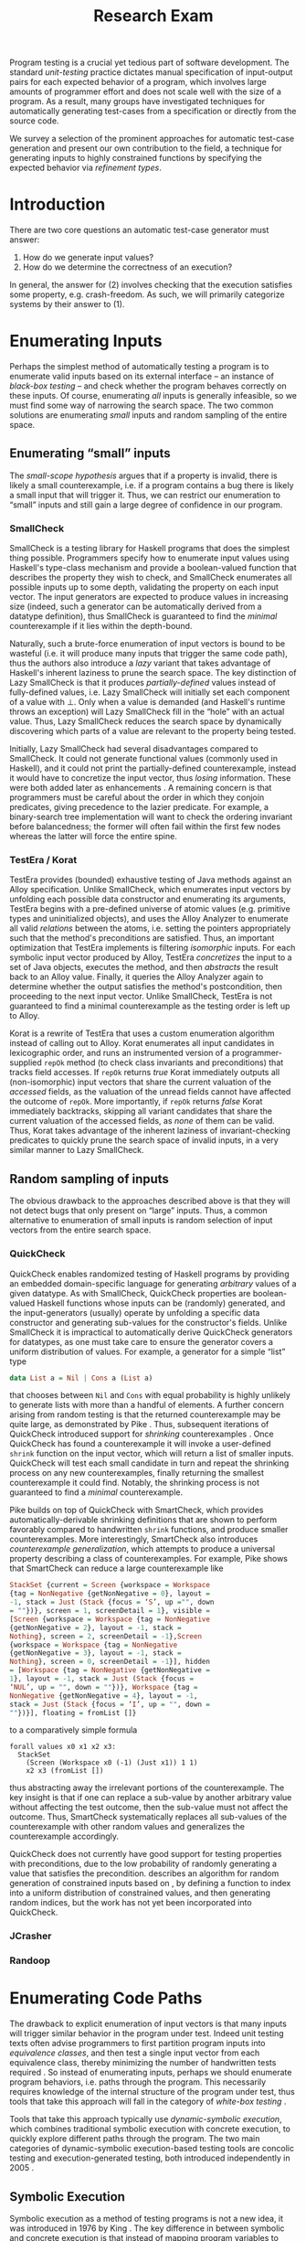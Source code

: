 #+TITLE: Research Exam
#+AUTHOR:
#+DATE:
#+OPTIONS: toc:nil texht:t ':t H:4
#+LATEX_CLASS: sigplanconf
#+LATEX_CLASS_OPTIONS: [blockstyle,preprint,nocopyrightspace]
#+LATEX_HEADER: \authorinfo{Eric Seidel}
# #+LATEX_HEADER: \usepackage{courier}
# #+BIBLIOGRAPHY: bibliography plain

# FOCUS: Automatic test-case generation
# 1. enumerate inputs
# 2. enumerate code-paths
# 3. translate counterexamples from static analysis into tests

# Systems to cover
# - QuickCheck
# - SmallCheck
# - Korat (/ TestEra)
# - CUTE / DART / PEX
# - jCrasher / Check'n'Crash
# - BLAST (generating tests from counterexamples)
# - (Target)

#+BEGIN_ABSTRACT
Program testing is a crucial yet tedious part of software development. The
standard /unit-testing/ practice dictates manual specification of input-output
pairs for each expected behavior of a program, which involves large amounts of
programmer effort and does not scale well with the size of a program. As a
result, many groups have investigated techniques for automatically generating
test-cases from a specification or directly from the source code.

We survey a selection of the prominent approaches for automatic test-case
generation and present our own contribution to the field, a technique for
generating inputs to highly constrained functions by specifying the expected
behavior via /refinement types/.
#+END_ABSTRACT

* Introduction
There are two core questions an automatic test-case generator must
answer:
1. How do we generate input values?
2. How do we determine the correctness of an execution?

In general, the answer for (2) involves checking that the execution
satisfies some property, e.g. crash-freedom. As such, we will primarily
categorize systems by their answer to (1).
* A Running Example? :noexport:
#+BEGIN_SRC haskell
data Tree a 
  = Leaf
  | Node a (Tree a) (Tree a)

insert :: Ord a => a -> Tree a -> Tree a
#+END_SRC
* Enumerating Inputs
Perhaps the simplest method of automatically testing a program is to enumerate
valid inputs based on its external interface -- an instance of /black-box
testing/ \cite{adrion_validation_1982} -- and check whether the program behaves
correctly on these inputs. Of course, enumerating /all/ inputs is generally
infeasible, so we must find some way of narrowing the search space. The two
common solutions are enumerating /small/ inputs and random sampling of the
entire space.

** Enumerating "small" inputs
The /small-scope hypothesis/ \cite{jackson_software_2006} argues that if
a property is invalid, there is likely a small counterexample, i.e. if a
program contains a bug there is likely a small input that will trigger
it. Thus, we can restrict our enumeration to "small" inputs and still
gain a large degree of confidence in our program.

*** SmallCheck
SmallCheck \cite{runciman_smallcheck_2008} is a testing library for Haskell
programs that does the simplest thing possible. Programmers specify how to
enumerate input values using Haskell's type-class mechanism
\cite{wadler_how_1989} and provide a boolean-valued function that describes the
property they wish to check, and SmallCheck enumerates all possible inputs up to
some depth, validating the property on each input vector. The input generators
are expected to produce values in increasing size (indeed, such a generator can
be automatically derived from a datatype definition), thus SmallCheck is
guaranteed to find the /minimal/ counterexample if it lies within the
depth-bound.

Naturally, such a brute-force enumeration of input vectors is bound to be
wasteful (i.e. it will produce many inputs that trigger the same code path),
thus the authors also introduce a /lazy/ variant that takes advantage of
Haskell's inherent laziness to prune the search space. The key distinction of
Lazy SmallCheck is that it produces /partially-defined/ values instead of
fully-defined values, i.e. Lazy SmallCheck will initially set each
component of a value with $\bot$. Only when a value is demanded (and Haskell's
runtime throws an exception) will Lazy SmallCheck fill in the "hole" with an
actual value. Thus, Lazy SmallCheck reduces the search space by dynamically
discovering which parts of a value are relevant to the property being tested.

Initially, Lazy SmallCheck had several disadvantages compared to SmallCheck. It
could not generate functional values (commonly used in Haskell), and it could
not print the partially-defined counterexample, instead it would have to
concretize the input vector, thus /losing/ information. These were both added
later as enhancements \cite{reich_advances_2013}.  A remaining concern is that
programmers must be careful about the order in which they conjoin predicates,
giving precedence to the lazier predicate. For example, a binary-search tree
implementation will want to check the ordering invariant before balancedness;
the former will often fail within the first few nodes whereas the latter will
force the entire spine.

*** TestEra / Korat
TestEra \cite{khurshid_testera:_2004,marinov_testera:_2001} provides (bounded)
exhaustive testing of Java methods against an Alloy
\cite{jackson_automating_2000} specification. Unlike SmallCheck, which
enumerates input vectors by unfolding each possible data constructor and
enumerating its arguments, TestEra begins with a pre-defined universe of atomic
values (e.g. primitive types and uninitialized objects), and uses the Alloy
Analyzer \cite{jackson_alcoa:_2000} to enumerate all valid /relations/ between
the atoms, i.e. setting the pointers appropriately such that the method's
preconditions are satisfied. Thus, an important optimization that TestEra
implements is filtering /isomorphic/ inputs. For each symbolic input vector
produced by Alloy, TestEra /concretizes/ the input to a set of Java objects,
executes the method, and then /abstracts/ the result back to an Alloy
value. Finally, it queries the Alloy Analyzer again to determine whether the
output satisfies the method's postcondition, then proceeding to the next input
vector. Unlike SmallCheck, TestEra is not guaranteed to find a minimal
counterexample as the testing order is left up to Alloy.

Korat \cite{boyapati_korat:_2002} is a rewrite of TestEra that uses a custom
enumeration algorithm instead of calling out to Alloy. Korat enumerates all
input candidates in lexicographic order, and runs an instrumented version of a
programmer-supplied =repOk= method (to check class invariants and preconditions)
that tracks field accesses. If =repOk= returns /true/ Korat immediately outputs
all (non-isomorphic) input vectors that share the current valuation of the
/accessed/ fields, as the valuation of the unread fields cannot have affected
the outcome of =repOk=. More importantly, if =repOk= returns /false/ Korat
immediately backtracks, skipping all variant candidates that share the current
valuation of the accessed fields, as /none/ of them can be valid. Thus, Korat
takes advantage of the inherent laziness of invariant-checking predicates to
quickly prune the search space of invalid inputs, in a very similar manner to
Lazy SmallCheck.

# TestEra \cite{khurshid_testera:_2004,marinov_testera:_2001} and Korat
# \cite{boyapati_korat:_2002} both provide (bounded) exhaustive testing of Java
# methods. Given a method, a formal specification of the desired behavior, and a
# universe of atomic values (e.g. primitive values and uninitialized objects),
# TestEra and Korat begin by enumerating all valid instantiations of the 

** Random sampling of inputs
The obvious drawback to the approaches described above is that they will not
detect bugs that only present on "large" inputs. Thus, a common alternative to
enumeration of small inputs is random selection of input vectors from the entire
search space.

*** QuickCheck
QuickCheck \cite{claessen_quickcheck:_2000,claessen_testing_2002} enables
randomized testing of Haskell programs by providing an embedded domain-specific
language for generating /arbitrary/ values of a given datatype. As with
SmallCheck, QuickCheck properties are boolean-valued Haskell functions whose
inputs can be (randomly) generated, and the input-generators (usually) operate
by unfolding a specific data constructor and generating sub-values for the
constructor's fields. Unlike SmallCheck it is impractical to automatically
derive QuickCheck generators for datatypes, as one must take care to ensure the
generator covers a uniform distribution of values. For example, a generator for
a simple "list" type

#+BEGIN_SRC haskell
data List a = Nil | Cons a (List a)
#+END_SRC

that chooses between =Nil= and =Cons= with equal probability is highly unlikely
to generate lists with more than a handful of elements. A further concern
arising from random testing is that the returned counterexample may be quite
large, as demonstrated by Pike \cite{pike_smartcheck:_2014}. Thus, subsequent
iterations of QuickCheck introduced support for /shrinking/ counterexamples
\cite{hughes_quickcheck_2006}. Once QuickCheck has found a counterexample it
will invoke a user-defined =shrink= function on the input vector, which will
return a list of smaller inputs. QuickCheck will test each small candidate in
turn and repeat the shrinking process on any new counterexamples, finally
returning the smallest counterexample it could find. Notably, the shrinking
process is not guaranteed to find a /minimal/ counterexample.

Pike \cite{pike_smartcheck:_2014} builds on top of QuickCheck with SmartCheck,
which provides automatically-derivable shrinking definitions that are shown to
perform favorably compared to handwritten =shrink= functions, and produce
smaller counterexamples. More interestingly, SmartCheck also introduces
/counterexample generalization/, which attempts to produce a universal property
describing a class of counterexamples. For example, Pike shows that SmartCheck
can reduce a large counterexample like

#+BEGIN_SRC haskell
StackSet {current = Screen {workspace = Workspace
{tag = NonNegative {getNonNegative = 0}, layout =
-1, stack = Just (Stack {focus = ‘S’, up ="", down
= ""})}, screen = 1, screenDetail = 1}, visible =
[Screen {workspace = Workspace {tag = NonNegative
{getNonNegative = 2}, layout = -1, stack =
Nothing}, screen = 2, screenDetail = -1},Screen
{workspace = Workspace {tag = NonNegative
{getNonNegative = 3}, layout = -1, stack =
Nothing}, screen = 0, screenDetail = -1}], hidden
= [Workspace {tag = NonNegative {getNonNegative =
1}, layout = -1, stack = Just (Stack {focus =
‘NUL’, up = "", down = ""})}, Workspace {tag =
NonNegative {getNonNegative = 4}, layout = -1,
stack = Just (Stack {focus = ‘I’, up = "", down =
""})}], floating = fromList []}
#+END_SRC

to a comparatively simple formula

#+BEGIN_SRC
forall values x0 x1 x2 x3:
  StackSet
    (Screen (Workspace x0 (-1) (Just x1)) 1 1)
    x2 x3 (fromList [])
#+END_SRC

thus abstracting away the irrelevant portions of the counterexample. The
key insight is that if one can replace a sub-value by another arbitrary
value without affecting the test outcome, then the sub-value must not
affect the outcome. Thus, SmartCheck systematically replaces all
sub-values of the counterexample with other random values and
generalizes the counterexample accordingly.

QuickCheck does not currently have good support for testing properties
with preconditions, due to the low probability of randomly generating a
value that satisfies the precondition. \cite{claessen_generating_2014}
describes an algorithm for random generation of constrained inputs
based on \cite{durega_ard_feat:_2012}, by defining a function to index
into a uniform distribution of constrained values, and then generating
random indices, but the work has not yet been incorporated into
QuickCheck.

*** JCrasher
*** Randoop
** Limitations :noexport:
*** Preconditions
- need for programmer intervention to specify "smart" generators
  - or fall back to generate-and-filter approach
  - can be mitigated to some extent by lazy construction of inputs
* Enumerating Code Paths
The drawback to explicit enumeration of input vectors is that many inputs will
trigger similar behavior in the program under test. Indeed unit testing texts
often advise programmers to first partition program inputs into /equivalence
classes/, and then test a single input vector from each equivalence class,
thereby minimizing the number of handwritten tests required
\cite{burnstein_practical_2003}. So instead of enumerating inputs, perhaps we
should enumerate program behaviors, i.e. paths through the program. This
necessarily requires knowledge of the internal structure of the program under
test, thus tools that take this approach will fall in the category of /white-box
testing/ \cite{adrion_validation_1982}.

Tools that take this approach typically use /dynamic-symbolic execution/, which
combines traditional symbolic execution with concrete execution, to quickly
explore different paths through the program. The two main categories of
dynamic-symbolic execution-based testing tools are concolic testing and
execution-generated testing, both introduced independently in 2005
\cite{godefroid_dart:_2005,cadar_execution_2005}.

** Symbolic Execution
Symbolic execution as a method of testing programs is not a new idea, it was
introduced in 1976 by King \cite{king_symbolic_1976}. The key difference in
between symbolic and concrete execution is that instead of mapping program
variables to /values/, a symbolic executor maps them to /symbolic
expressions/. For example, given the simple program

#+BEGIN_SRC c
int f (int x, int y) {
  return 2 * (x + y);
}
#+END_SRC

a concrete execution may begin with input vector $\{x \mapsto 1, y \mapsto 2\}$
and return $6$. A symbolic execution, however, will begin with an input vector
$\{x \mapsto \alpha_1, y \mapsto \alpha_2\}$ -- where $\alpha_i$ are symbolic
variables -- and return $2 * (\alpha_1 + \alpha_2)$, thereby precisely
describing /all/ possible executions of ~f~.

Another key difference of symbolic execution is its handling of
conditionals. Consider the first conditional in the following program.

#+BEGIN_SRC c
int f (int x) {
  if (x > 0) {
    if (x == 0) {
      abort();
    }
  }
  return 0;
}
#+END_SRC

With the input vector $\{x \mapsto \alpha_1\}$, the symbolic executor does not
know which direction of the branch it should take, as it knows nothing about the
symbolic variable $\alpha_1$. Therefore it must follow both directions! When
following a branch, the symbolic executor records the symbolic expression
associated with the chosen direction in its /path constraint/, which we will
write as a sequence of expressions $\langle e_1, e_2, \ldots \rangle$. For example, in
the outer conditional above, the "true" case would record $\langle \alpha_1 > 0
\rangle$ and the false case would record $\langle \lnot (\alpha_1 > 0)
\rangle$. Thus, it remembers what properties of the program inputs will trigger
specific paths through the code. When the symbolic executor reaches a branch
point, it consults the current path constraint to determine with directions are
feasible. For example, upon reaching the inner conditional above, the symbolic
executor will check whether $\alpha_1 = 0$ is consistent with the path condition
$\langle \alpha_1 > 0 \rangle$, i.e. is the formula $\alpha_1 = 0\ \land\ \alpha_1
> 0$ satisfiable? As the formula is clearly unsatisfiable, the symbolic executor
will decide that the "true" branch is /unreachable/, and continue by only pursuing
the "false" branch. Thus, a symbolic executor can statically determine that the
~abort()~ call above can /never/ be executed.

While a powerful idea in theory, symbolic execution crucially relies on a
theorem prover to solve the symbolic expressions it creates, and as such it went
relatively unused until recent advances in constraint solving technology.

** Concolic Testing
Godefroid et al. introduced /concolic testing/ in 2005
\cite{godefroid_dart:_2005}. Concolic testing performs symbolic and concrete
execution of a program in tandem. Thus, when confronted with a program expression
that the symbolic executor cannot reason about, a concolic tester can fall back
to the concrete value and continue execution with more precision than a purely
symbolic approach.

*** DART
DART \cite{godefroid_dart:_2005} instruments a C program to execute
each instruction both concretely and symbolically, then performs a
depth-first search of all paths through the program, starting
with a random input vector. At each branch point, DART records the branch
condition and the direction taken, thereby building a /path
constraint/. For example, suppose DART is testing the following C program
with initial inputs $\{x \mapsto 5, y \mapsto 6\}$.

#+BEGIN_SRC c
int f (int x, int y) {
  if (x == 5) {
    if (2 * y == x) {
      abort();
    }
  }
  return 0;
}
#+END_SRC

This execution will satisfy $x = 5$ but not $2y = x$, thus the path
constraint will be $\langle x = 5,\ 2y \neq x \rangle$. Next, DART will
negate the last (right-most) predicate in the path constraint and query
a constraint solver for a solution to $x = 5 \land 2y = x$, in order to
produce a new input vector.  There is only one solution to this
constraint, $\{x \mapsto 5, y \mapsto 10\}$, which will force execution
through the /true/ branch of both conditionals, right into the erroneous
=abort()= call. Since the concrete execution reached the =abort()= call,
we know it is a real bug as opposed to a false positive that could come
from a purely symbolic approach, i.e. DART /soundly/ reports bugs.

When confronted with an expression that it cannot reason about
symbolically, e.g. multiplication of two variables or a dereference of a
pointer that depends on program input, DART will fall back to recording
the result of the concrete evaluation. For example, given

# #+BEGIN_SRC c
# struct foo { int i; char c; }
# bar (struct foo *a) {
#   *((char *)a + sizeof(int)) = 1;
#   if (a->c != 1)
#     abort();
# }
# #+END_SRC

# and input vector $\{a \mapsto \{i = 0, c = 0\}\}$, DART will be unable to
# symbolically execute the first statement, so it will just record the concrete
# result, which sets =a->c= to the constant $1$. In the following conditional 

#+BEGIN_SRC c
int f (int x, int y) {
  if (x == y*y) {
    abort();
  }
  return 0;
}
#+END_SRC

and starting inputs $\{x \mapsto 5, y \mapsto 2\}$, DART will produce a
path constraint $\langle x \neq 4 \rangle$ for the first
execution. Refuting this path constraint will /not/ produce an input
vector that is guaranteed to take the /true/ branch -- indeed the solver
may return the original input vector -- thus DART suffers a severe loss
of precision when the path-constraint veers outside the language of the
constraint solver. In effect, this means DART degenerates to brute-force
enumeration of inputs, as in Sec [[Enumerating Inputs]].

Furthermore, DART's depth-first enumeration of paths means that it may
fail to discover all paths when presented with recursive programs,
e.g. a program that checks the ordering invariant of a binary-search
tree. In this case DART will loop forever, generating increasingly deep
trees whose right sub-trees are always =NULL= (assuming the program
checks the left sub-tree first).

*** CUTE
Sen et al. introduced CUTE \cite{sen_cute:_2005} later that year, an extension
of DART that adds support for testing complex datatypes. CUTE enhances DART's
technique by adding support for (dis)equality constraints on pointers, and by
switching to a /bounded/ depth-first search.

**** Pointer (dis)equality
Whereas DART maintained a single map of memory locations to symbolic arithmetic
expressions, CUTE maintains two maps of memory locations: (1) $\mathcal{A}$ to
arithmetic expressions and (2) $\mathcal{P}$ to pointer expressions. $\mathcal{A}$
contains the usual linear arithmetic expressions as in DART; however,
$\mathcal{P}$ contains expressions of the form $x_p \cong y_p$ where
$x_p$ is either a symbolic variable or the constant symbol =NULL= and 
$\cong\ \in \{=, \neq\}$. When solving a pointer constraint, CUTE partitions the
variables in $\mathcal{P}$ into equivalence classes and applying the arithmetic
constraints to all members of the equivalence class. For example, given

#+BEGIN_SRC c
int f (int *x, int *y) {
  if (x == y) {
    if (*x == 5) {
      return 0;
    }
  }
  return 0;
}
#+END_SRC

and the path constraint $\langle x = y,\ *x \neq 5 \rangle$, when CUTE refutes
the $*x \neq 5$ conjunct, the value of $*y$ will /also/ be forced to $5$ as $x$
and $y$ are in the same equivalence class.

**** Bounded Depth-First Search
In order to avoid an infinite loop from the repeated inlining of a loop body or
recursive call, CUTE places a configurable bound $k$ on the number of predicates
in the path constraint. Once the path constraint is full, CUTE stops recording
any further nested branch conditions, thereby forcing the refutation process to
negate an earlier constraint. For example, given

#+BEGIN_SRC c
int f (int n) {
  for (int i = 0; i < n; i++ ) {
    ...
  }
  return 0;
}
#+END_SRC

and $k = 4$, CUTE will never force more than four iterations of the
loop body, as the path constraint will be cut off at
$\langle i_0 < n,\ i_1 < n,\ i_2 < n,\ i_3 < n \rangle$. Negating the last conjunct
will force $n \leq 3$, and CUTE will begin to backtrack through the path
constraint until it terminates. While this tactic forces broad rather than deep
coverage, it also means that CUTE may miss bugs deep in the execution graph of
the program, e.g. if the loop body above were ~if (i == 5) abort();~.

Another tactic CUTE employs to quickly achieve high coverage is branch
prediction. Since CUTE only refutes the final conjunct of the path constraint,
the outcomes of the previous branches should remain the same. Deviation from the
previous path at an earlier branch indicates an imprecision in the symbolic
executor; in this case CUTE will decide to restart execution with random inputs
instead of allowing the loss of precision.

**** Notes :noexport:
Two main improvements over DART:
1. handles (dis)equality constraints on pointers, whereas DART pointers
   were either =NULL= or non-=NULL=.
2. Bounded Depth-first Search: restricts length of path constraint.
   remembers evaluation of conditionals from
   previous execution. if any conditional evaluates differently from
   last execution (prediction), throw exception to restart with
   randomized inputs. intuition is that failed prediction implies some
   imprecision in constraints

*** PEX
Tillman and Halleaux further extended concolic testing with Pex
\cite{tillmann_pexwhite_2008} in 2008, adding heuristics to improve
path-selection, modeling of interactions with the environment, and a richer
constraint language.

**** Richer constraints
Whereas previous systems had limited constraint languages -- linear arithmetic
for DART, with the addition of pointer equality for CUTE -- Pex takes advantage
of the rich constraint language offered by Z3 \cite{de_moura_z3:_2008}. Pex
supports linear arithmetic, bit-vectors, arrays directly via Z3. Pex further
supports floating-point numbers with an approximation to rational numbers.

**** Improving path-selection
Instead of performing a depth-first search of all program paths, Pex maintains a
tree of all branch conditions it has encountered. After exploring a path, Pex
will choose a new unexplored path from the unexplored leaves of the execution
tree, using several heuristics to partition branches into equivalence classes
and then choosing a new branch from the least-often chosen class. Thus, Pex
favors a more breadth-oriented search than DART or CUTE, while avoiding
randomness in its path-selection.

**** Dealing with the environment
Pex builds a model of the environment by recording the inputs and outputs of
function calls where the source code is unavailable. This allows Pex to increase
its precision when determining the feasibility of a path, but it also makes Pex
unsound as the model is necessarily an under-approximation.

**** Notes :noexport:
- collection of heuristics for finding new paths
  - maintains execution tree of explored branches
  - picks a new unexplored branch from set of all known unexplored branches
- handles environment
  - builds model of environment based on actual inputs and outputs
  - (under-approximation)
- extends constraint language with
  - floats
  - arrays
- inserts checks for potentially unsafe operations, e.g. array index
** Execution-Generated Testing
Instead of performing symbolic and concrete execution in tandem,
/execution-generated testing/ \cite{cadar_execution_2005} begins with pure
symbolic execution and lazily generates concrete inputs on demand. When a
dangerous operation (e.g. division or memory read/write) is about to be
executed, the system will insert an implicit branch denoting the possibility of
an error (e.g. divide-by-zero or out-of-bounds write). If the error branch is
deemed feasible, the system will then solve the path constraint for an input
vector designed to trigger the error condition. Similarly, function calls into
uninstrumented code, e.g. library functions or system calls, will induce a call
to the constraint solver for a concrete set of inputs designed to trigger the
call. When the external call returns, the system will continue execution with
the concrete result, thus improving precision over pure-symbolic approaches that
would have to somehow model the interaction with the external world (often
simply assuming nothing about the result).

*** EXE
Cadar et al. introduced execution-generated testing with EXE
\cite{cadar_exe:_2006}. EXE models program memory as arrays of bitvectors,
enabling bit-precise reasoning about the C programs it tests via the
co-developed constraint solver STP \cite{ganesh_decision_2007}. This crucial
distinction from DART and CUTE allows EXE and STP to view program values in the
same way as the systems software they test, as untyped bytes.

At each branch EXE forks execution for each direction of the branch that is
deemed feasible. The child processes add their direction to the path contraint
and go to sleep. A master process then decides which child (path) should
continue executing, using a combination of depth-first and best-first
search. The master process chooses the child blocked on the instruction with the
lowest execution count and runs it and its children in DFS for some period of
time. Then it picks another best candidate and repeats the process.

An important optimization of EXE is /aggressive concretization/. If the operands
are all concrete (i.e. constant values), EXE will simply perform the operation
and record the resulting concrete value. This helps simplify the queries sent
to STP, such that the only symbolic variables in a query will have a data
dependence on one of the initial symbolic variables.

**** EXE Notes                                                     :noexport:
- "bit-precise" handling of memory
  - models memory as array of bitvectors, untyped
- custom developed constraint solver STP, optimized for bitvector queries
  - bit-blast to propositional logic formula, send to SAT solver
- symbolically executes code
  - builds path condition a la CUTE
  - concrete execution when all operands are concrete values
- queries constraint solver at branch
  - pursues feasible directions
- "dangerous" operations (div-zero, load/store) induce implicit branches
  with one direction throwing ERROR
- handles pointer aliasing by forking execution for each possible reference
- if ERROR (or EXIT) detected, generate test case to trigger path
- combination of DFS and best-first search
  - chooses path whose current LoC has been hit fewest time, runs path/children
    in DFS for a while, repeat
- aggressive concretization
  - user must mark inputs as symbolic
  - everything else assumed concrete
  - if both operands are concrete, just perform the operation concretely

*** KLEE
In 2008, Cadar et al. rewrote EXE as KLEE \cite{cadar_klee:_2008}, which
symbolically executes LLVM IR \cite{lattner_llvm:_2004} and provides several
enhancements over EXE.

**** Compact process representation
Whereas EXE processes relied on the host OS to share memory and was thus limited
to page-level granularity, KLEE implements sharing with a granularity of
individual objects, thus tracking many more processes than EXE could with the
same memory limit. This optimization enabled KLEE to scale up to testing all of
GNU Coreutils.

**** Random path selection and Coverage-optimized search
KLEE employs two path selection strategies in round robin to prevent either one
from getting stuck. /Random path selection/ maintains a tree of all branches
KLEE has encountered. It starts at the root and randomly picks a child node
until it hits a leaf, and schedules the corresponding process for
execution. This favors broad and shallow coverage, while still allowing for deep
paths to be chosen. /Coverage-optimized search/ weights each process according
to some heuristics, e.g. distance to an unexecuted instruction, and biases the
choice accordingly.
**** Environment modeling
KLEE models the environment at the level of system calls, by replacing the
actual system call with a simplified C implementation. Thus there is no
"foreign" code and the developers can model interactions with the external world
with as much precision as they desire. The drawback is that KLEE must now
additionally reason about the mock system calls (as well as any library code
leading up to them).

**** KLEE Notes                                                    :noexport:
- rewrite of EXE with enhancements
- symbolically executes llvm IR
- /random path selection/: tree of program paths, start at root and
  randomly pick subtree until a leaf is found.
- models system calls with simple C implementations (sounds like an
  under-approximation)
** CREST? :noexport:
** Limitations :noexport:

**** Path explosion

**** Modeling the environment
* Tests from Counterexamples
In the previous section we discussed approaches whose aim was to achieve high
program coverage, i.e. to execute as many instructions as possible in a short
period. However even this may seem wasteful in the presence of tools that can
/prove/ a program correct. 

Program verification is the process of analyzing a program and constructing a
formal proof that it satisfies some correctness condition. As before we will use
crash-freedom as our correctness condition, as high-level safety properties can
be rewritten in terms of crash-freedom. A verifier is considered /sound/ if it
never reports a false positive, i.e. if the verifier claims your program is
bug-free, it truly is. The converse does not generally hold; even if your
program is bug-free the verifier may still report a possible bug, as it often
has to /over-approximate/ program behavior in order to achieve soundness. For
instance, many verifiers struggle with non-linear arithmetic, i.e. they would be
unable to verify

#+BEGIN_SRC c
int f (int x, int y) {
  if (x > 0 && y > 0) {
    return 1 / (x * y);
  }
}
#+END_SRC

because the underlying theorem prover cannot handle multiplication of two
variables. Thus, when a verifier reports a potential bug, the programmer must
still manually inspect the verifier's output to determine if the bug is genuine
or fictitious. Luckily, many theorem provers produce a counterexample when
verification fails. The insight of the tools we discuss in this section is that
these counterexamples can be transformed into concrete test cases designed to
trigger the erroneous behavior. Thus, one only need test the paths that cannot
be statically proven safe.

** Check'n'Crash :ignoreheading:
Check'n'Crash \cite{csallner_check_2005} builds on top of JCrasher and the
ESC/Java contract checker \cite{flanagan_extended_2002}. It runs ESC/Java on the
supplied program and then solves the constraint system arising from a
counterexample for concrete program input. Check'n'Crash can solve constraints
involving integer arithmetic, object aliases, and multidimensional arrays, and
can always fallback to the purely random testing of JCrasher if it cannot solve
the constraint system. It then uses JCrasher to automatically generate test
methods from the solutions. Note that a counterexample may assign program
variables to symbolic expressions instead of concrete values, e.g. in the above
the counter example would be $x > 0 \land y > 0$, thus Check'n'Crash must
enumerate all possible solutions to the counterexample to be sure the bug does
not exist.

** DSD-Crasher :ignoreheading:
DSD-Crasher \cite{csallner_dsd-crasher:_2008} extends Check'n'Crash by first
running the Daikon \cite{ernst_dynamically_2001} invariant detection tool on the
program. The inferred invariants are translated into JML specifications so that
ESC/Java can digest them and avoid paths that would be triggered by invalid
inputs. Thus, DSD-Crasher is able to generate test-suites with fewer false
positives than Check'n'Crash, as it infers the programmer's intent. The
drawback, however, is that Daikon requires a sizeable test-suite to infer
precise invariants, so the prospective user of DSD-Crasher is left with
something of a chicken-and-egg problem. 

**** Notes :noexport:
- integrates Daikon as a first step in the check'n'crash formula to infer likely
  invariants and improve precision of esc/java

** BLAST :ignoreheading:
Beyer et al. \cite{beyer_generating_2004} take a slightly different approach,
using the BLAST \cite{beyer_software_2007} model-checker to generate test
vectors that drive execution to each location where a user-supplied predicate
$p$ holds. They use BLAST to translate a C program into a control-flow
automaton, which it then traverses to generate all traces that satisfy $p$ at
the final location. These traces are sequences of assignments and assumptions
about the program state (e.g. from taking a specific direction of a branch), and
must be converted into concrete test vectors before they can be executed. BLAST
then translates these traces into logical formulae encoding constraints on the
program variables and queries a theorem prover for a satisfying assignment,
which finally represents a concrete test vector.

An advantage of this approach over the Check'n'Crash approach is that the user
can supply any predicate they wish and BLAST will find states that satisfy it,
whereas Check'n'Crash will only find states that ESC/Java deems unsafe. (One
could insert explicitly failing assertions in specific locations to guide
Check'n'Crash, but this is more work for the user.)
**** Notes :noexport:

** Reach? :noexport:
\cite{naylor_finding_2007}
* Type-Targeted Testing
- /Filtered/ enumeration of inputs


#+LATEX: \bibliographystyle{plain}
#+LATEX: \bibliography{bibliography}
* Future Work?                                                     :noexport:
- modeling environment still a problem
- many tools to /detect/ bugs, what about fixing them?
  - see Weimer
- or understanding them?
  - counterexamples reported by verifiers are pretty painful to work with
  - concrete test vector helps, but path from input vector to bug may be complex
    - perhaps combine test-from-counterexample with program-slicing to highlight
      relevant path?
    - see jhala path-slicing
